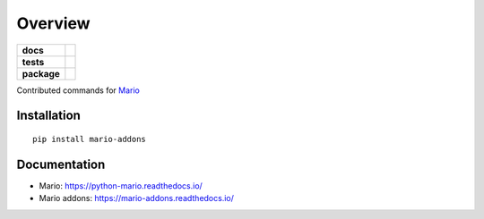 ========
Overview
========

.. start-badges

.. list-table::
    :stub-columns: 1

    * - docs
      - |docs|
    * - tests
      - | |travis|
        |
    * - package
      - | |version| |wheel| |supported-versions| |supported-implementations|


.. |docs| image:: https://readthedocs.org/projects/mario-addons/badge/?style=flat
    :target: https://readthedocs.org/projects/mario-addons
    :alt: Documentation Status


.. |travis| image:: https://travis-ci.com/python-mario/mario-addons.svg?branch=master
    :alt: Travis-CI Build Status
    :target: https://travis-ci.com/python-mario/mario-addons


.. |version| image:: https://img.shields.io/pypi/v/mario-addons.svg
    :alt: PyPI Package latest release
    :target: https://pypi.org/pypi/mario-addons


.. |wheel| image:: https://img.shields.io/pypi/wheel/mario-addons.svg
    :alt: PyPI Wheel
    :target: https://pypi.org/pypi/mario-addons

.. |supported-versions| image:: https://img.shields.io/pypi/pyversions/mario-addons.svg
    :alt: Supported versions
    :target: https://pypi.org/pypi/mario-addons

.. |supported-implementations| image:: https://img.shields.io/pypi/implementation/mario-addons.svg
    :alt: Supported implementations
    :target: https://pypi.org/pypi/mario-addons


.. end-badges

Contributed commands for `Mario <https://python-mario.readthedocs.org>`__



Installation
============

::

    pip install mario-addons

Documentation
=============

* Mario: https://python-mario.readthedocs.io/
* Mario addons: https://mario-addons.readthedocs.io/
